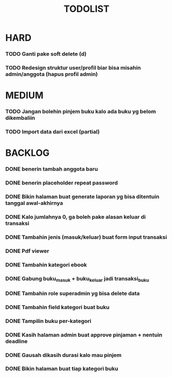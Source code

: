 #+TITLE: TODOLIST

* HARD
*** TODO Ganti pake soft delete (d)
*** TODO Redesign struktur user/profil biar bisa misahin admin/anggota (hapus profil admin)

* MEDIUM
*** TODO Jangan bolehin pinjem buku kalo ada buku yg belom dikembaliin
*** TODO Import data dari excel (partial)

* BACKLOG
*** DONE benerin tambah anggota baru
*** DONE benerin placeholder repeat password
*** DONE Bikin halaman buat generate laporan yg bisa ditentuin tanggal awal-akhirnya
*** DONE Kalo jumlahnya 0, ga boleh pake alasan keluar di transaksi
*** DONE Tambahin jenis (masuk/keluar) buat form input transaksi
*** DONE Pdf viewer
*** DONE Tambahin kategori ebook
*** DONE Gabung buku_masuk + buku_keluar jadi transaksi_buku
*** DONE Tambahin role superadmin yg bisa delete data
*** DONE Tambahin field kategori buat buku
*** DONE Tampilin buku per-kategori
*** DONE Kasih halaman admin buat approve pinjaman + nentuin deadline
*** DONE Gausah dikasih durasi kalo mau pinjem
*** DONE Bikin halaman buat tiap kategori buku
